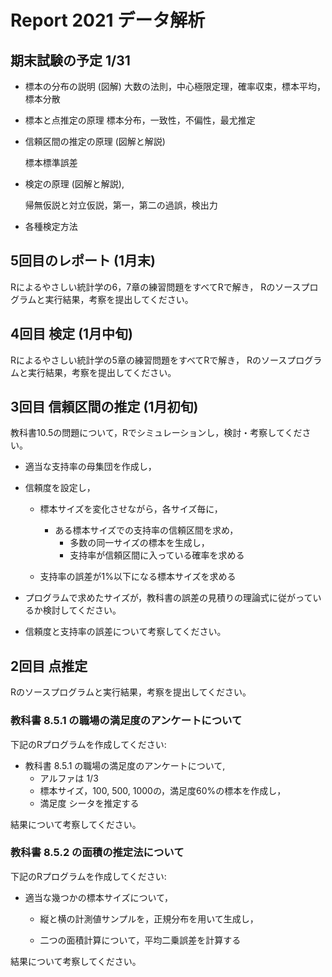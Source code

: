 * Report 2021 データ解析

** 期末試験の予定 1/31 

- 標本の分布の説明 (図解)
  大数の法則，中心極限定理，確率収束，標本平均，標本分散
  
- 標本と点推定の原理
  標本分布，一致性，不偏性，最尤推定
    
- 信頼区間の推定の原理 (図解と解説)

    標本標準誤差

- 検定の原理 (図解と解説),

  帰無仮説と対立仮説，第一，第二の過誤，検出力
  

- 各種検定方法

  
** 5回目のレポート (1月末)
Rによるやさしい統計学の6，7章の練習問題をすべてRで解き，
Rのソースプログラムと実行結果，考察を提出してください。

** 4回目 検定 (1月中旬)

Rによるやさしい統計学の5章の練習問題をすべてRで解き，
Rのソースプログラムと実行結果，考察を提出してください。


** 3回目 信頼区間の推定 (1月初旬)

教科書10.5の問題について，Rでシミュレーションし，検討・考察してくださ
い。

- 適当な支持率の母集団を作成し，

- 信頼度を設定し，  

  - 標本サイズを変化させながら，各サイズ毎に，

    - ある標本サイズでの支持率の信頼区間を求め，
      - 多数の同一サイズの標本を生成し，
      - 支持率が信頼区間に入っている確率を求める

  - 支持率の誤差が1%以下になる標本サイズを求める

- プログラムで求めたサイズが，教科書の誤差の見積りの理論式に従がってい
  るか検討してください。

- 信頼度と支持率の誤差について考察してください。

 


  
  
** 2回目 点推定

   Rのソースプログラムと実行結果，考察を提出してください。

*** 教科書 8.5.1 の職場の満足度のアンケートについて

    下記のRプログラムを作成してください:
 
    - 教科書 8.5.1 の職場の満足度のアンケートについて, 
      - アルファは 1/3 
      - 標本サイズ，100, 500, 1000の，満足度60%の標本を作成し，
      - 満足度 シータを推定する

    結果について考察してください。
       
*** 教科書 8.5.2 の面積の推定法について

    下記のRプログラムを作成してください:

    - 適当な幾つかの標本サイズについて，
    
      - 縦と横の計測値サンプルを，正規分布を用いて生成し，

      - 二つの面積計算について，平均二乗誤差を計算する

   結果について考察してください。
      
      
      
